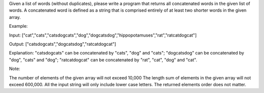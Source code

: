 Given a list of words (without duplicates), please write a program that
returns all concatenated words in the given list of words. A
concatenated word is defined as a string that is comprised entirely of
at least two shorter words in the given array.

Example:

Input:
["cat","cats","catsdogcats","dog","dogcatsdog","hippopotamuses","rat","ratcatdogcat"]

Output: ["catsdogcats","dogcatsdog","ratcatdogcat"]

Explanation: "catsdogcats" can be concatenated by "cats", "dog" and
"cats"; "dogcatsdog" can be concatenated by "dog", "cats" and "dog";
"ratcatdogcat" can be concatenated by "rat", "cat", "dog" and "cat".

Note:

The number of elements of the given array will not exceed 10,000 The
length sum of elements in the given array will not exceed 600,000. All
the input string will only include lower case letters. The returned
elements order does not matter.
